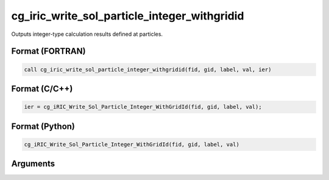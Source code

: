cg_iric_write_sol_particle_integer_withgridid
===================================================

Outputs integer-type calculation results defined at particles.

Format (FORTRAN)
------------------
.. code-block:: fortran

   call cg_iric_write_sol_particle_integer_withgridid(fid, gid, label, val, ier)

Format (C/C++)
----------------
.. code-block:: c

   ier = cg_iRIC_Write_Sol_Particle_Integer_WithGridId(fid, gid, label, val);

Format (Python)
----------------
.. code-block:: python

   cg_iRIC_Write_Sol_Particle_Integer_WithGridId(fid, gid, label, val)

Arguments
---------

.. csv-table:: Arguments of cg_iric_write_sol_particle_integer_withgridid
  :file: cg_iric_write_sol_particle_integer_withgridid_args.csv
  :header-rows: 1
